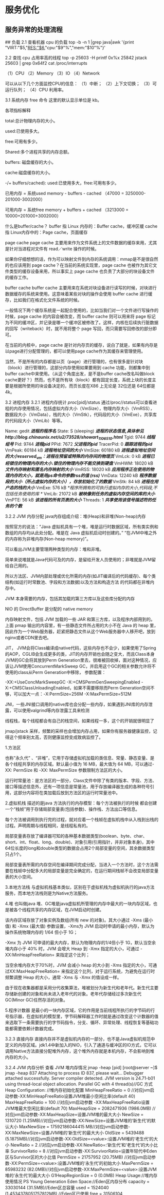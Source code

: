 *  服务优化
** 服务异常的处理流程

[[../static/img/notes/services/01.jpeg]]




## 负载
2.1 查看机器 cpu 的负载
top -b -n 1 |grep java|awk '{print "VIRT:"$5,"RES:"$6,"cpu:"$9"%","mem:"$10"%"}'

2.2 查找 cpu 占用率高的线程
top -p 25603 -H
printf 0x%x 25842
jstack 25603 | grep 0x64f2
cat /proc/interrupts

（1）CPU
（2）Memory
（3）IO
（4）Network

可以从以下几个方面监控CPU的信息：
（1）中断；
（2）上下文切换；
（3）可运行队列；
（4）CPU 利用率。


3.1 系统内存
free 命令
这里的默认显示单位是 kb。

各项指标解释

total:总计物理内存的大小。

used:已使用多大。

free:可用有多少。

Shared:多个进程共享的内存总额。

buffers: 磁盘缓存的大小。

cache:磁盘缓存的大小。

-/+ buffers/cached): used:已使用多大，free:可用有多少。

已用内存 = 系统used memory - buffers - cached
（47000 = 3250000-201000-3002000）

可用内存 = 系统free memory + buffers + cached
（3213000 = 10000+201000+3002000）

什么是buffer/cache？
buffer 指 Linux 内存的：Buffer cache，缓冲区缓
cache 指 Linux内存中的：Page cache，页面缓存

page cache
page cache 主要用来作为文件系统上的文件数据的缓存来用，尤其是针对当进程对文件有 read／write 操作的时候。

如果你仔细想想的话，作为可以映射文件到内存的系统调用：mmap是不是很自然的也应该用到 page cache？在当前的系统实现里，page cache 也被作为其它文件类型的缓存设备来用，所以事实上 page cache 也负责了大部分的块设备文件的缓存工作。

buffer cache
buffer cache 主要用来在系统对块设备进行读写的时候，对块进行数据缓存的系统来使用。这意味着某些对块的操作会使用 buffer cache 进行缓存，比如我们在格式化文件系统的时候。

一般情况下两个缓存系统是一起配合使用的，比如当我们对一个文件进行写操作的时候，page cache 的内容会被改变，而 buffer cache 则可以用来将 page 标记为不同的缓冲区，并记录是哪一个缓冲区被修改了。这样，内核在后续执行脏数据的回写（writeback）时，就不用将整个 page 写回，而只需要写回修改的部分即可。

在当前的内核中，page cache 是针对内存页的缓存，说白了就是，如果有内存是以page进行分配管理的，都可以使用page cache作为其缓存来管理使用。

当然，不是所有的内存都是以页（page）进行管理的，也有很多是针对块（block）进行管理的，这部分内存使用如果要用到 cache 功能，则都集中到 buffer cache中来使用。（从这个角度出发，是不是buffer cache改名叫做block cache更好？）然而，也不是所有块（block）都有固定长度，系统上块的长度主要是根据所使用的块设备决定的，而页长度在X86 上无论是 32位还是 64位都是 4k。

3.2 进程内存
3.2.1 进程内存统计
/proc/[pid]/status
通过/proc//status可以查看进程的内存使用情况，包括虚拟内存大小（VmSize），物理内存大小（VmRSS），数据段大小（VmData），栈的大小（VmStk），代码段的大小（VmExe），共享库的代码段大小（VmLib）等等。


Name: gedit /*进程的程序名*/
State: S (sleeping) /*进程的状态信息,具体参见http://blog.chinaunix.net/u2/73528/showart_1106510.html*/
Tgid: 9744 /*线程组号*/
Pid: 9744 /*进程pid*/
PPid: 7672 /*父进程的pid*/
TracerPid: 0 /*跟踪进程的pid*/
VmPeak: 60184 kB /*进程地址空间的大小*/
VmSize: 60180 kB /*进程虚拟地址空间的大小reserved_vm：进程在预留或特殊的内存间的物理页*/
VmLck: 0 kB /*进程已经锁住的物理内存的大小.锁住的物理内存不能交换到硬盘*/
VmHWM: 18020 kB /*文件内存映射和匿名内存映射的大小*/
VmRSS: 18020 kB /*应用程序正在使用的物理内存的大小，就是用ps命令的参数rss的值 (rss)*/
VmData: 12240 kB /*程序数据段的大小（所占虚拟内存的大小），存放初始化了的数据*/
VmStk: 84 kB /*进程在用户态的栈的大小*/
VmExe: 576 kB /*程序所拥有的可执行虚拟内存的大小,代码段,不包括任务使用的库 */
VmLib: 21072 kB /*被映像到任务的虚拟内存空间的库的大小*/
VmPTE: 56 kB /*该进程的所有页表的大小*/
Threads: 1 /*共享使用该信号描述符的任务的个数*/


3.2.2 JVM 内存分配
java内存组成介绍：堆(Heap)和非堆(Non-heap)内存

按照官方的说法：“Java 虚拟机具有一个堆，堆是运行时数据区域，所有类实例和数组的内存均从此处分配。堆是在 Java 虚拟机启动时创建的。” “在JVM中堆之外的内存称为非堆内存(Non-heap memory)”。

可以看出JVM主要管理两种类型的内存：堆和非堆。

简单来说堆就是Java代码可及的内存，是留给开发人员使用的；非堆就是JVM留给自己用的。

所以方法区、JVM内部处理或优化所需的内存(如JIT编译后的代码缓存)、每个类结构(如运行时常数池、字段和方法数据)以及方法和构造方法 的代码都在非堆内存中。

JVM 本身需要的内存，包括其加载的第三方库以及这些库分配的内存

NIO 的 DirectBuffer 是分配的 native memory

内存映射文件，包括 JVM 加载的一些 JAR 和第三方库，以及程序内部用到的。上面 pmap 输出的内容里，有一些静态文件所占用的大小不在 Java 的 heap 里，因此作为一个Web服务器，赶紧把静态文件从这个Web服务器中人移开吧，放到nginx或者CDN里去吧。

JIT， JVM会将Class编译成native代码，这些内存也不会少，如果使用了Spring的AOP，CGLIB会生成更多的类，JIT的内存开销也会随之变大，而且Class本身JVM的GC会将其放到Perm Generation里去，很难被回收掉，面对这种情况，应该让JVM使用ConcurrentMarkSweep GC，并启用这个GC的相关参数允许将不使用的class从Perm  Generation中移除， 参数配置：

-XX:+UseConcMarkSweepGC -X:+CMSPermGenSweepingEnabled -X:+CMSClassUnloadingEnabled，如果不需要移除而Perm Generation空间不够，可以加大一点：-X:PermSize=256M -X:MaxPermSize=512M

JNI，一些JNI接口调用的native库也会分配一些内存，如果遇到JNI库的内存泄露，可以使用valgrind等内存泄露工具来检测

线程栈，每个线程都会有自己的栈空间，如果线程一多，这个的开销就很明显了

jmap/jstack 采样，频繁的采样也会增加内存占用，如果你有服务器健康监控，记得这个频率别太高，否则健康监控变成致病监控了。

1.方法区

也称”永久代” 、“非堆”，它用于存储虚拟机加载的类信息、常量、静态变量、是各个线程共享的内存区域。默认最小值为 16 MB，最大值为 64 MB，可以通过-XX: PermSize 和 -XX: MaxPermSize 参数限制方法区的大小。

运行时常量池：是方法区的一部分，Class文件中除了有类的版本、字段、方法、接口等描述信息外，还有一项信息是常量池，用于存放编译器生成的各种符号引用，这部分内容将在类加载后放到方法区的运行时常量池中。

2.虚拟机栈
描述的是java 方法执行的内存模型：每个方法被执行的时候 都会创建一个“栈帧”用于存储局部变量表(包括参数)、操作栈、方法出口等信息。

每个方法被调用到执行完的过程，就对应着一个栈帧在虚拟机栈中从入栈到出栈的过程。声明周期与线程相同，是线程私有的。

局部变量表存放了编译器可知的各种基本数据类型(boolean、byte、char、short、int、float、long、double)、对象引用(引用指针，并非对象本身)，其中64位长度的long和double类型的数据会占用2个局部变量的空间，其余数据类型只占1个。

局部变量表所需的内存空间在编译期间完成分配，当进入一个方法时，这个方法需要在栈帧中分配多大的局部变量是完全确定的，在运行期间栈帧不会改变局部变量表的大小空间。

3.本地方法栈
与虚拟机栈基本类似，区别在于虚拟机栈为虚拟机执行的java方法服务，而本地方法栈则是为Native方法服务。

4.堆
也叫做java 堆、GC堆是java虚拟机所管理的内存中最大的一块内存区域，也是被各个线程共享的内存区域，在JVM启动时创建。

该内存区域存放了对象实例及数组(所有 new 的对象)。其大小通过 -Xms (最小值) 和 -Xmx (最大值) 参数设置，-Xms为 JVM 启动时申请的最小内存，默认为操作系统物理内存的 1/64 但小于 1G；

-Xmx 为 JVM 可申请的最大内存，默认为物理内存的1/4但小于 1G，默认当空余堆内存小于 40% 时，JVM 会增大 Heap 到 -Xmx 指定的大小，可通过 -XX:MinHeapFreeRation= 来指定这个比列；

当空余堆内存大于70%时，JVM 会减小 heap 的大小到 -Xms 指定的大小，可通过XX:MaxHeapFreeRation= 来指定这个比列，对于运行系统，为避免在运行时频繁调整 Heap 的大小，通常 -Xms 与 -Xmx 的值设成一样。

由于现在收集器都是采用分代收集算法，堆被划分为新生代和老年代。新生代主要存储新创建的对象和尚未进入老年代的对象。老年代存储经过多次新生代GC(Minor GC)任然存活的对象。

5.程序计数器
是最小的一块内存区域，它的作用是当前线程所执行的字节码的行号指示器，在虚拟机的模型里，字节码解释器工作时就是通过改变这个计数器的值来选取下一条需要执行的字节码指令，分支、循环、异常处理、线程恢复等基础功能都需要依赖计数器完成。

3.2.3 直接内存
直接内存并不是虚拟机内存的一部分，也不是Java虚拟机规范中定义的内存区域。jdk1.4中新加入的NIO，引入了通道与缓冲区的IO方式，它可以调用Native方法直接分配堆外内存，这个堆外内存就是本机内存，不会影响到堆内存的大小。

3.2.4 JVM 内存分析
查看 JVM 堆内存情况
jmap -heap [pid]
[root@server ~]$ jmap -heap 837
Attaching to process ID 837, please wait...
Debugger attached successfully.
Server compiler detected.
JVM version is 24.71-b01
using thread-local object allocation.
Parallel GC with 4 thread(s)//GC 方式
Heap Configuration: //堆内存初始化配置
  MinHeapFreeRatio = 0 //对应jvm启动参数-XX:MinHeapFreeRatio设置JVM堆最小空闲比率(default 40)
  MaxHeapFreeRatio = 100 //对应jvm启动参数 -XX:MaxHeapFreeRatio设置JVM堆最大空闲比率(default 70)
  MaxHeapSize      = 2082471936 (1986.0MB) //对应jvm启动参数-XX:MaxHeapSize=设置JVM堆的最大大小
  NewSize          = 1310720 (1.25MB)//对应jvm启动参数-XX:NewSize=设置JVM堆的‘新生代’的默认大小
  MaxNewSize       = 17592186044415    MB//对应jvm启动参数-XX:MaxNewSize=设置JVM堆的‘新生代’的最大大小
  OldSize          = 5439488 (5.1875MB)//对应jvm启动参数-XX:OldSize=<value>:设置JVM堆的‘老生代’的大小
  NewRatio         = 2 //对应jvm启动参数-XX:NewRatio=:‘新生代’和‘老生代’的大小比率
  SurvivorRatio    = 8 //对应jvm启动参数-XX:SurvivorRatio=设置年轻代中Eden区与Survivor区的大小比值
  PermSize         = 21757952 (20.75MB)  //对应jvm启动参数-XX:PermSize=<value>:设置JVM堆的‘永生代’的初始大小
  MaxPermSize      = 85983232 (82.0MB)//对应jvm启动参数-XX:MaxPermSize=<value>:设置JVM堆的‘永生代’的最大大小
  G1HeapRegionSize = 0 (0.0MB)
Heap Usage://堆内存使用情况
PS Young Generation
Eden Space://Eden区内存分布
  capacity = 33030144 (31.5MB)//Eden区总容量
  used     = 1524040 (1.4534378051757812MB)  //Eden区已使用
  free     = 31506104 (30.04656219482422MB)  //Eden区剩余容量
  4.614088270399305% used //Eden区使用比率
From Space:  //其中一个Survivor区的内存分布
  capacity = 5242880 (5.0MB)
  used     = 0 (0.0MB)
  free     = 5242880 (5.0MB)
  0.0% used
To Space:  //另一个Survivor区的内存分布
  capacity = 5242880 (5.0MB)
  used     = 0 (0.0MB)
  free     = 5242880 (5.0MB)
  0.0% used
PS Old Generation //当前的Old区内存分布
  capacity = 86507520 (82.5MB)
  used     = 0 (0.0MB)
  free     = 86507520 (82.5MB)
  0.0% used
PS Perm Generation//当前的 “永生代” 内存分布
  capacity = 22020096 (21.0MB)
  used     = 2496528 (2.3808746337890625MB)
  free     = 19523568 (18.619125366210938MB)
  11.337498256138392% used
670 interned Strings occupying 43720 bytes.

关于这里的几个generation网上资料一大把就不细说了，这里算一下求和可以得知前者总共给Java环境分配了644M的内存，而ps输出的VSZ和RSS分别是7.4G和2.9G，这到底是怎么回事呢？

前面jmap输出的内容里，MaxHeapSize 是在命令行上配的，-Xmx4096m，这个java程序可以用到的最大堆内存。

VSZ是指已分配的线性空间大小，这个大小通常并不等于程序实际用到的内存大小，产生这个的可能性很多，比如内存映射，共享的动态库，或者向系统申请了更多的堆，都会扩展线性空间大小，要查看一个进程有哪些内存映射，可以使用 pmap 命令来查看：

pmap -x [pid]
[root@server ~]$ pmap -x 837
837:   java
Address           Kbytes     RSS   Dirty Mode   Mapping
0000000040000000      36       4       0 r-x--  java
0000000040108000       8       8       8 rwx--  java
00000000418c9000   13676   13676   13676 rwx--    [ anon ]
00000006fae00000   83968   83968   83968 rwx--    [ anon ]
0000000700000000  527168  451636  451636 rwx--    [ anon ]
00000007202d0000  127040       0       0 -----    [ anon ]
...
...
00007f55ee124000       4       4       0 r-xs-  az.png
00007fff017ff000       4       4       0 r-x--    [ anon ]
ffffffffff600000       4       0       0 r-x--    [ anon ]
----------------  ------  ------  ------
total kB         7796020 3037264 3023928

这里可以看到很多anon，这些表示这块内存是由mmap分配的。

RSZ是Resident Set Size，常驻内存大小，即进程实际占用的物理内存大小， 在现在这个例子当中，RSZ和实际堆内存占用差了2.3G，这2.3G的内存组成分别为：

查看 JVM 堆各个分区的内存情况

jstat -gcutil [pid]
[root@server ~]$ jstat -gcutil 837 1000 20
 S0     S1     E      O      P     YGC     YGCT    FGC    FGCT     GCT
 0.00  80.43  24.62  87.44  98.29   7101  119.652    40   19.719  139.371
 0.00  80.43  33.14  87.44  98.29   7101  119.652    40   19.719  139.371


分析 JVM 堆内存中的对象

查看存活的对象统计

jmap -histo:live [pid]

dump 内存

jmap -dump:format=b,file=heapDump [pid]
然后用jhat命令可以参看

jhat -port 5000 heapDump
在浏览器中访问：http://localhost:5000/ 查看详细信息

 服务指标

4.1 响应时间(RT)
响应时间是指系统对请求作出响应的时间。直观上看，这个指标与人对软件性能的主观感受是非常一致的，因为它完整地记录了整个计算机系统处理请求的时间。

由于一个系统通常会提供许多功能，而不同功能的处理逻辑也千差万别，因而不同功能的响应时间也不尽相同，甚至同一功能在不同输入数据的情况下响应时间也不相同。

所以，在讨论一个系统的响应时间时，人们通常是指该系统所有功能的平均时间或者所有功能的最大响应时间。

当然，往往也需要对每个或每组功能讨论其平均响应时间和最大响应时间。

对于单机的没有并发操作的应用系统而言，人们普遍认为响应时间是一个合理且准确的性能指标。需要指出的是，响应时间的绝对值并不能直接反映软件的性能的高低，软件性能的高低实际上取决于用户对该响应时间的接受程度。

对于一个游戏软件来说，响应时间小于100毫秒应该是不错的，响应时间在1秒左右可能属于勉强可以接受，如果响应时间达到3秒就完全难以接受了。

而对于编译系统来说，完整编译一个较大规模软件的源代码可能需要几十分钟甚至更长时间，但这些响应时间对于用户来说都是可以接受的。

4.2 吞吐量(Throughput)
吞吐量是指系统在单位时间内处理请求的数量。对于无并发的应用系统而言，吞吐量与响应时间成严格的反比关系，实际上此时吞吐量就是响应时间的倒数。

前面已经说过，对于单用户的系统，响应时间（或者系统响应时间和应用延迟时间）可以很好地度量系统的性能，但对于并发系统，通常需要用吞吐量作为性能指标。

对于一个多用户的系统，如果只有一个用户使用时系统的平均响应时间是t，当有你n个用户使用时，每个用户看到的响应时间通常并不是n×t，而往往比n×t小很多（当然，在某些特殊情况下也可能比n×t大，甚至大很多）。

这是因为处理每个请求需要用到很多资源，由于每个请求的处理过程中有许多不走难以并发执行，这导致在具体的一个时间点，所占资源往往并不多。也就是说在处理单个请求时，在每个时间点都可能有许多资源被闲置，当处理多个请求时，如果资源配置合理，每个用户看到的平均响应时间并不随用户数的增加而线性增加。

实际上，不同系统的平均响应时间随用户数增加而增长的速度也不大相同，这也是采用吞吐量来度量并发系统的性能的主要原因。

一般而言，吞吐量是一个比较通用的指标，两个具有不同用户数和用户使用模式的系统，如果其最大吞吐量基本一致，则可以判断两个系统的处理能力基本一致。

4.3 并发用户数
并发用户数是指系统可以同时承载的正常使用系统功能的用户的数量。与吞吐量相比，并发用户数是一个更直观但也更笼统的性能指标。

实际上，并发用户数是一个非常不准确的指标，因为用户不同的使用模式会导致不同用户在单位时间发出不同数量的请求。

一网站系统为例，假设用户只有注册后才能使用，但注册用户并不是每时每刻都在使用该网站，因此具体一个时刻只有部分注册用户同时在线，在线用户就在浏览网站时会花很多时间阅读网站上的信息，因而具体一个时刻只有部分在线用户同时向系统发出请求。

这样，对于网站系统我们会有三个关于用户数的统计数字：注册用户数、在线用户数和同时发请求用户数。由于注册用户可能长时间不登陆网站，使用注册用户数作为性能指标会造成很大的误差。而在线用户数和同事发请求用户数都可以作为性能指标。

相比而言，以在线用户作为性能指标更直观些，而以同时发请求用户数作为性能指标更准确些。

4.4 QPS每秒查询率(Query Per Second)
每秒查询率QPS是对一个特定的查询服务器在规定时间内所处理流量多少的衡量标准，在因特网上，作为域名系统服务器的机器的性能经常用每秒查询率来衡量。对应fetches/sec，即每秒的响应请求数，也即是最大吞吐能力。

从以上概念来看吞吐量和响应时间是衡量系统性能的重要指标，QPS虽然和吞吐量的计量单位不同，但应该是成正比的，任何一个指标都可以含量服务器的并行处理能力。当然Throughput更关心数据量，QPS更关心处理笔数。

4.5 CPU利用率
CPU Load Average < CPU个数 核数 0.7

Context Switch Rate
就是Process（Thread）的切换，如果切换过多，会让CPU忙于切换，也会导致影响吞吐量。

究竟多少算合适？google 了一大圈，没有一个确切的解释。

Context Switch大体上由两个部分组成：中断和进程(包括线程)切换，一次中断（Interrupt）会引起一次切换，进程（线程）的创建、激活之类的也会引起一次切换。CS的值也和TPS（Transaction Per Second）相关的，假设每次调用会引起N次CS，那么就可以得出

Context Switch Rate = Interrupt Rate + TPS* N

CSR减掉IR，就是进程/线程的切换，假如主进程收到请求交给线程处理，线程处理完毕归还给主进程，这里就是2次切换。

也可以用CSR、IR、TPS的值代入公式中，得出每次事物导致的切换数。因此，要降低CSR，就必须在每个TPS引起的切换上下功夫，只有N这个值降下去，CSR就能降低，理想情况下N=0，但是无论如何如果N >= 4，则要好好检查检查。另外网上说的CSR<5000，我认为标准不该如此单一。

这三个指标在 LoadRunner 中可以监控到；另外，在 linux 中，也可以用 vmstat 查看r（Load Arerage），in（Interrupt）和cs（Context Switch）

uptime

dmesg

top
查看进程活动状态以及一些系统状况

vmstat
查看系统状态、硬件和系统信息等

iostat
查看CPU 负载，硬盘状况

sar
综合工具，查看系统状况

mpstat
查看多处理器状况

netstat
查看网络状况

iptraf
实时网络状况监测

tcpdump
抓取网络数据包，详细分析

mpstat
查看多处理器状况

tcptrace
数据包分析工具

netperf
网络带宽工具

dstat
综合工具，综合了 vmstat, iostat, ifstat, netstat 等多个信息
